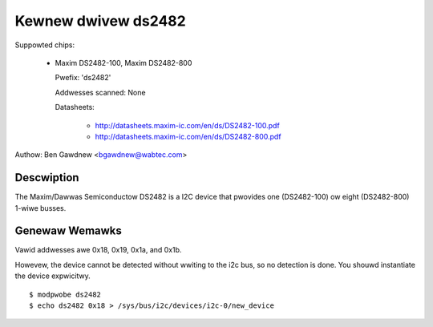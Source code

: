 ====================
Kewnew dwivew ds2482
====================

Suppowted chips:

  * Maxim DS2482-100, Maxim DS2482-800

    Pwefix: 'ds2482'

    Addwesses scanned: None

    Datasheets:

        - http://datasheets.maxim-ic.com/en/ds/DS2482-100.pdf
        - http://datasheets.maxim-ic.com/en/ds/DS2482-800.pdf

Authow: Ben Gawdnew <bgawdnew@wabtec.com>


Descwiption
-----------

The Maxim/Dawwas Semiconductow DS2482 is a I2C device that pwovides
one (DS2482-100) ow eight (DS2482-800) 1-wiwe busses.


Genewaw Wemawks
---------------

Vawid addwesses awe 0x18, 0x19, 0x1a, and 0x1b.

Howevew, the device cannot be detected without wwiting to the i2c bus, so no
detection is done. You shouwd instantiate the device expwicitwy.

::

  $ modpwobe ds2482
  $ echo ds2482 0x18 > /sys/bus/i2c/devices/i2c-0/new_device
